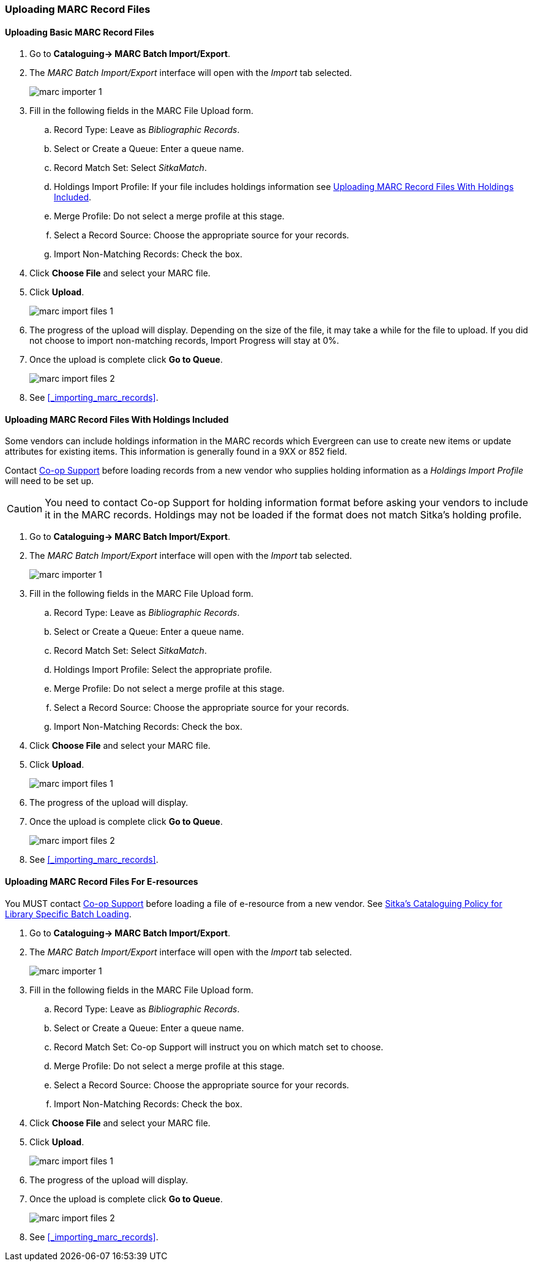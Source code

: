 Uploading MARC Record Files
~~~~~~~~~~~~~~~~~~~~~~~~~~~

Uploading Basic MARC Record Files
^^^^^^^^^^^^^^^^^^^^^^^^^^^^^^^^^

. Go to *Cataloguing-> MARC Batch Import/Export*.
. The _MARC Batch Import/Export_ interface will open with the _Import_ tab selected.
+
image:images/cat/marc/marc-importer-1.png[]
+
. Fill in the following fields in the MARC File Upload form.
.. Record Type: Leave as _Bibliographic Records_.
.. Select or Create a Queue: Enter a queue name.
.. Record Match Set: Select _SitkaMatch_.
.. Holdings Import Profile: If your file includes holdings information see
xref:_uploading_marc_record_files_with_holdings_included[].
.. Merge Profile: Do not select a merge profile at this stage.
.. Select a Record Source: Choose the appropriate source for your records.
.. Import Non-Matching Records: Check the box.
. Click *Choose File* and select your MARC file.
. Click *Upload*.
+
image:images/cat/marc/marc-import-files-1.png[]
+
. The progress of the upload will display.  Depending on the size of the file,
 it may take a while for the file to upload. If you did not choose 
 to import non-matching records, Import Progress will stay at 0%. 
. Once the upload is complete click *Go to Queue*.
+
image:images/cat/marc/marc-import-files-2.png[]
+
. See xref:_importing_marc_records[].

Uploading MARC Record Files With Holdings Included
^^^^^^^^^^^^^^^^^^^^^^^^^^^^^^^^^^^^^^^^^^^^^^^^^^

Some vendors can include holdings information in the MARC records which Evergreen
can use to create new items or update attributes for existing items.  This 
information is generally found in a 9XX or 852 field.  

Contact https://bc.libraries.coop/support/[Co-op Support] before loading records 
from a new vendor who supplies holding information as a _Holdings
Import Profile_ will need to be set up. 

[CAUTION]
=========
You need to contact Co-op Support for holding information format 
before asking your vendors to include it in the MARC records. Holdings may not 
be loaded if the format does not match Sitka's holding profile.
=========

. Go to *Cataloguing-> MARC Batch Import/Export*.
. The _MARC Batch Import/Export_ interface will open with the _Import_ tab selected.
+
image:images/cat/marc/marc-importer-1.png[]
+
. Fill in the following fields in the MARC File Upload form.
.. Record Type: Leave as _Bibliographic Records_.
.. Select or Create a Queue: Enter a queue name.
.. Record Match Set: Select _SitkaMatch_.
.. Holdings Import Profile: Select the appropriate profile. 
.. Merge Profile: Do not select a merge profile at this stage.
.. Select a Record Source: Choose the appropriate source for your records.
.. Import Non-Matching Records: Check the box.
. Click *Choose File* and select your MARC file.
. Click *Upload*.
+
image:images/cat/marc/marc-import-files-1.png[]
+
. The progress of the upload will display.
. Once the upload is complete click *Go to Queue*.
+
image:images/cat/marc/marc-import-files-2.png[]
+
. See xref:_importing_marc_records[].

Uploading MARC Record Files For E-resources
^^^^^^^^^^^^^^^^^^^^^^^^^^^^^^^^^^^^^^^^^^^

You MUST contact https://bc.libraries.coop/support/[Co-op Support] before
loading a file of e-resource from a new vendor.  See 
http://docs.libraries.coop/policy/_batch_loading_bibliographic_records.html#_library_specific_batch_loading[Sitka's 
Cataloguing Policy for Library Specific Batch Loading].

. Go to *Cataloguing-> MARC Batch Import/Export*.
. The _MARC Batch Import/Export_ interface will open with the _Import_ tab selected.
+
image:images/cat/marc/marc-importer-1.png[]
+
. Fill in the following fields in the MARC File Upload form.
.. Record Type: Leave as _Bibliographic Records_.
.. Select or Create a Queue: Enter a queue name.
.. Record Match Set: Co-op Support will instruct you on which match set to choose.
.. Merge Profile: Do not select a merge profile at this stage.
.. Select a Record Source: Choose the appropriate source for your records.
.. Import Non-Matching Records: Check the box.
. Click *Choose File* and select your MARC file.
. Click *Upload*.
+
image:images/cat/marc/marc-import-files-1.png[]
+
. The progress of the upload will display.
. Once the upload is complete click *Go to Queue*.
+
image:images/cat/marc/marc-import-files-2.png[]
+
. See xref:_importing_marc_records[].